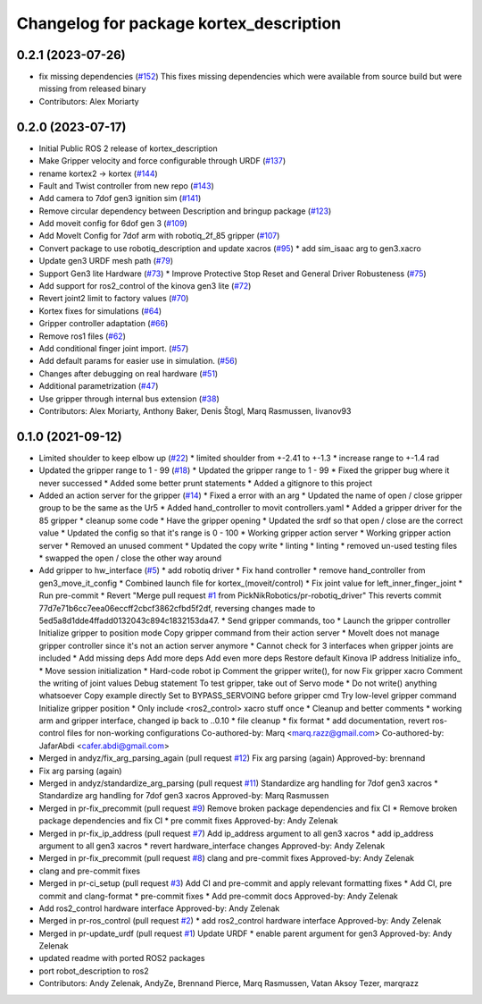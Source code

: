 ^^^^^^^^^^^^^^^^^^^^^^^^^^^^^^^^^^^^^^^^
Changelog for package kortex_description
^^^^^^^^^^^^^^^^^^^^^^^^^^^^^^^^^^^^^^^^

0.2.1 (2023-07-26)
------------------
* fix missing dependencies (`#152 <https://github.com/PickNikRobotics/ros2_kortex/issues/152>`_)
  This fixes missing dependencies which were available from source build
  but were missing from released binary
* Contributors: Alex Moriarty

0.2.0 (2023-07-17)
------------------
* Initial Public ROS 2 release of kortex_description
* Make Gripper velocity and force configurable through URDF (`#137 <https://github.com/PickNikRobotics/ros2_kortex/issues/137>`_)
* rename kortex2 -> kortex (`#144 <https://github.com/PickNikRobotics/ros2_kortex/issues/144>`_)
* Fault and Twist controller from new repo (`#143 <https://github.com/PickNikRobotics/ros2_kortex/issues/143>`_)
* Add camera to 7dof gen3 ignition sim (`#141 <https://github.com/PickNikRobotics/ros2_kortex/issues/141>`_)
* Remove circular dependency between Description and bringup package (`#123 <https://github.com/PickNikRobotics/ros2_kortex/issues/123>`_)
* Add moveit config for 6dof gen 3 (`#109 <https://github.com/PickNikRobotics/ros2_kortex/issues/109>`_)
* Add MoveIt Config for 7dof arm with robotiq_2f_85 gripper (`#107 <https://github.com/PickNikRobotics/ros2_kortex/issues/107>`_)
* Convert package to use robotiq_description and update xacros (`#95 <https://github.com/PickNikRobotics/ros2_kortex/issues/95>`_)
  * add sim_isaac arg to gen3.xacro
* Update gen3 URDF mesh path (`#79 <https://github.com/PickNikRobotics/ros2_kortex/issues/79>`_)
* Support Gen3 lite Hardware (`#73 <https://github.com/PickNikRobotics/ros2_kortex/issues/73>`_)
  * Improve Protective Stop Reset and General Driver Robusteness (`#75 <https://github.com/PickNikRobotics/ros2_kortex/issues/75>`_)
* Add support for ros2_control of the kinova gen3 lite (`#72 <https://github.com/PickNikRobotics/ros2_kortex/issues/72>`_)
* Revert joint2 limit to factory values (`#70 <https://github.com/PickNikRobotics/ros2_kortex/issues/70>`_)
* Kortex fixes for simulations (`#64 <https://github.com/PickNikRobotics/ros2_kortex/issues/64>`_)
* Gripper controller adaptation (`#66 <https://github.com/PickNikRobotics/ros2_kortex/issues/66>`_)
* Remove ros1 files (`#62 <https://github.com/PickNikRobotics/ros2_kortex/issues/62>`_)
* Add conditional finger joint import. (`#57 <https://github.com/PickNikRobotics/ros2_kortex/issues/57>`_)
* Add default params for easier use in simulation. (`#56 <https://github.com/PickNikRobotics/ros2_kortex/issues/56>`_)
* Changes after debugging on real hardware (`#51 <https://github.com/PickNikRobotics/ros2_kortex/issues/51>`_)
* Additional parametrization (`#47 <https://github.com/PickNikRobotics/ros2_kortex/issues/47>`_)
* Use gripper through internal bus extension (`#38 <https://github.com/PickNikRobotics/ros2_kortex/issues/38>`_)
* Contributors: Alex Moriarty, Anthony Baker, Denis Štogl, Marq Rasmussen, livanov93

0.1.0 (2021-09-12)
------------------
* Limited shoulder to keep elbow up (`#22 <https://github.com/PickNikRobotics/ros2_kortex/issues/22>`_)
  * limited shoulder from +-2.41 to +-1.3
  * increase range to +-1.4 rad
* Updated the gripper range to 1 - 99 (`#18 <https://github.com/PickNikRobotics/ros2_kortex/issues/18>`_)
  * Updated the gripper range to 1 - 99
  * Fixed the gripper bug where it never successed
  * Added some better prunt statements
  * Added a gitignore to this project
* Added an action server for the gripper (`#14 <https://github.com/PickNikRobotics/ros2_kortex/issues/14>`_)
  * Fixed a error with an arg
  * Updated the name of open / close gripper group to be the same as the Ur5
  * Added hand_controller to movit controllers.yaml
  * Added a gripper driver for the 85 gripper
  * cleanup some code
  * Have the gripper opening
  * Updated the srdf so that open / close are the correct value
  * Updated the config so that it's range is 0 - 100
  * Working gripper action server
  * Working gripper action server
  * Removed an unused comment
  * Updated the copy write
  * linting
  * linting
  * removed un-used testing files
  * swapped the open / close the other way around
* Add gripper to hw_interface (`#5 <https://github.com/PickNikRobotics/ros2_kortex/issues/5>`_)
  * add robotiq driver
  * Fix hand controller
  * remove hand_controller from gen3_move_it_config
  * Combined launch file for kortex\_(moveit/control)
  * Fix joint value for left_inner_finger_joint
  * Run pre-commit
  * Revert "Merge pull request `#1 <https://github.com/PickNikRobotics/ros2_kortex/issues/1>`_ from PickNikRobotics/pr-robotiq_driver"
  This reverts commit 77d7e71b6cc7eea06eccff2cbcf3862cfbd5f2df, reversing
  changes made to 5ed5a8d1dde4ffadd0132043c894c1832153da47.
  * Send gripper commands, too
  * Launch the gripper controller
  Initialize gripper to position mode
  Copy gripper command from their action server
  * MoveIt does not manage gripper controller since it's not an action server anymore
  * Cannot check for 3 interfaces when gripper joints are included
  * Add missing deps
  Add more deps
  Add even more deps
  Restore default Kinova IP address
  Initialize info\_
  * Move session initialization
  * Hard-code robot ip
  Comment the gripper write(), for now
  Fix gripper xacro
  Comment the writing of joint values
  Debug statement
  To test gripper, take out of Servo mode
  * Do not write() anything whatsoever
  Copy example directly
  Set to BYPASS_SERVOING before gripper cmd
  Try low-level gripper command
  Initialize gripper position
  * Only include <ros2_control> xacro stuff once
  * Cleanup and better comments
  * working arm and gripper interface, changed ip back to ..0.10
  * file cleanup
  * fix format
  * add documentation, revert ros-control files for non-working configurations
  Co-authored-by: Marq <marq.razz@gmail.com>
  Co-authored-by: JafarAbdi <cafer.abdi@gmail.com>
* Merged in andyz/fix_arg_parsing_again (pull request `#12 <https://github.com/PickNikRobotics/ros2_kortex/issues/12>`_)
  Fix arg parsing (again)
  Approved-by: brennand
* Fix arg parsing (again)
* Merged in andyz/standardize_arg_parsing (pull request `#11 <https://github.com/PickNikRobotics/ros2_kortex/issues/11>`_)
  Standardize arg handling for 7dof gen3 xacros
  * Standardize arg handling for 7dof gen3 xacros
  Approved-by: Marq Rasmussen
* Merged in pr-fix_precommit (pull request `#9 <https://github.com/PickNikRobotics/ros2_kortex/issues/9>`_)
  Remove broken package dependencies and fix CI
  * Remove broken package dependencies and fix CI
  * pre commit fixes
  Approved-by: Andy Zelenak
* Merged in pr-fix_ip_address (pull request `#7 <https://github.com/PickNikRobotics/ros2_kortex/issues/7>`_)
  Add ip_address argument to all gen3 xacros
  * add ip_address argument to all gen3 xacros
  * revert hardware_interface changes
  Approved-by: Andy Zelenak
* Merged in pr-fix_precommit (pull request `#8 <https://github.com/PickNikRobotics/ros2_kortex/issues/8>`_)
  clang and pre-commit fixes
  Approved-by: Andy Zelenak
* clang and pre-commit fixes
* Merged in pr-ci_setup (pull request `#3 <https://github.com/PickNikRobotics/ros2_kortex/issues/3>`_)
  Add CI and pre-commit and apply relevant formatting fixes
  * Add CI, pre commit and clang-format
  * pre-commit fixes
  * Add pre-commit docs
  Approved-by: Andy Zelenak
* Add ros2_control hardware interface
  Approved-by: Andy Zelenak
* Merged in pr-ros_control (pull request `#2 <https://github.com/PickNikRobotics/ros2_kortex/issues/2>`_)
  * add ros2_control hardware interface
  Approved-by: Andy Zelenak
* Merged in pr-update_urdf (pull request `#1 <https://github.com/PickNikRobotics/ros2_kortex/issues/1>`_)
  Update URDF
  * enable parent argument for gen3
  Approved-by: Andy Zelenak
* updated readme with ported ROS2 packages
* port robot_description to ros2
* Contributors: Andy Zelenak, AndyZe, Brennand Pierce, Marq Rasmussen, Vatan Aksoy Tezer, marqrazz
